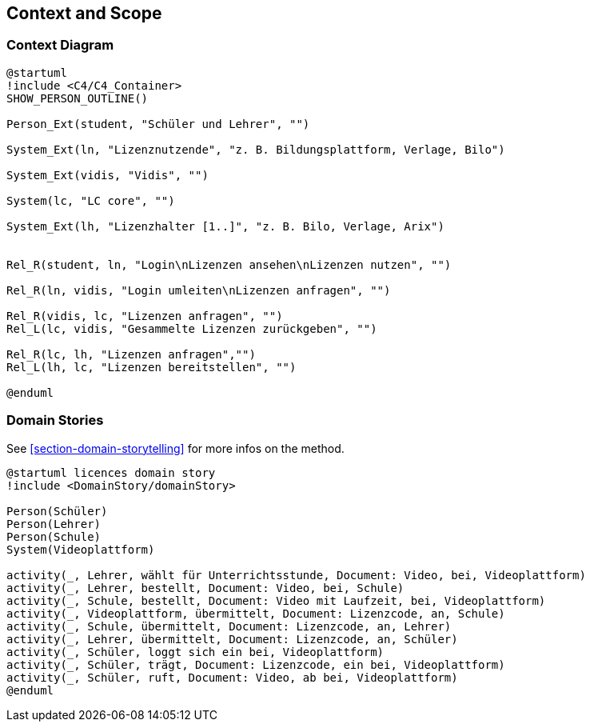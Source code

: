 ifndef::imagesdir[:imagesdir: ../images]

[[section-context-and-scope]]
== Context and Scope

=== Context Diagram

[plantuml]
----
@startuml
!include <C4/C4_Container>
SHOW_PERSON_OUTLINE()

Person_Ext(student, "Schüler und Lehrer", "")

System_Ext(ln, "Lizenznutzende", "z. B. Bildungsplattform, Verlage, Bilo")

System_Ext(vidis, "Vidis", "")

System(lc, "LC core", "")

System_Ext(lh, "Lizenzhalter [1..]", "z. B. Bilo, Verlage, Arix")


Rel_R(student, ln, "Login\nLizenzen ansehen\nLizenzen nutzen", "")

Rel_R(ln, vidis, "Login umleiten\nLizenzen anfragen", "")

Rel_R(vidis, lc, "Lizenzen anfragen", "")
Rel_L(lc, vidis, "Gesammelte Lizenzen zurückgeben", "")

Rel_R(lc, lh, "Lizenzen anfragen","")
Rel_L(lh, lc, "Lizenzen bereitstellen", "")

@enduml
----

=== Domain Stories

See <<section-domain-storytelling>> for more infos on the method.

[plantuml]
----
@startuml licences domain story
!include <DomainStory/domainStory>

Person(Schüler)
Person(Lehrer)
Person(Schule)
System(Videoplattform)
 
activity(_, Lehrer, wählt für Unterrichtsstunde, Document: Video, bei, Videoplattform)
activity(_, Lehrer, bestellt, Document: Video, bei, Schule)
activity(_, Schule, bestellt, Document: Video mit Laufzeit, bei, Videoplattform)
activity(_, Videoplattform, übermittelt, Document: Lizenzcode, an, Schule)
activity(_, Schule, übermittelt, Document: Lizenzcode, an, Lehrer)
activity(_, Lehrer, übermittelt, Document: Lizenzcode, an, Schüler)
activity(_, Schüler, loggt sich ein bei, Videoplattform)
activity(_, Schüler, trägt, Document: Lizenzcode, ein bei, Videoplattform)
activity(_, Schüler, ruft, Document: Video, ab bei, Videoplattform)
@enduml
----